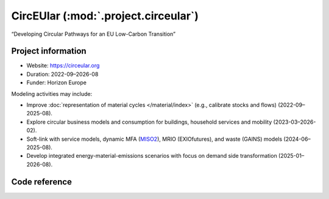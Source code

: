 CircEUlar (:mod:`.project.circeular`)
*************************************
“Developing Circular Pathways for an EU Low-Carbon Transition”

Project information
===================

- Website: https://circeular.org
- Duration: 2022-09–2026-08
- Funder: Horizon Europe

Modeling activities may include:

- Improve :doc:`representation of material cycles </material/index>` (e.g., calibrate stocks and flows) (2022-09–2025-08).
- Explore circular business models and consumption for buildings, household services and mobility (2023-03–2026-02).
- Soft-link with service models, dynamic MFA (`MISO2 <https://github.com/socialecologyboku/MISO2>`_), MRIO (EXIOfutures), and waste (GAINS) models (2024-06–2025-08).
- Develop integrated energy-material-emissions scenarios with focus on demand side transformation (2025-01–2026-08).

Code reference
==============

.. autosummary::
   :toctree: _autosummary
   :template: autosummary-module.rst
   :recursive:

   message_ix_models.project.circeular
   message_ix_models.tests.project.circeular
